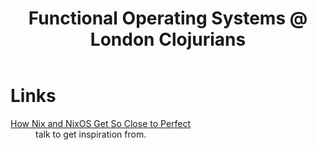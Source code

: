 :PROPERTIES:
:ID:       7710f96f-d4bb-41d8-9750-027d5e9da763
:END:
#+title: Functional Operating Systems @ London Clojurians

* Links
- [[https://christine.website/talks/nixos-pain-2021-11-10][How Nix and NixOS Get So Close to Perfect]] :: talk to get inspiration from.
